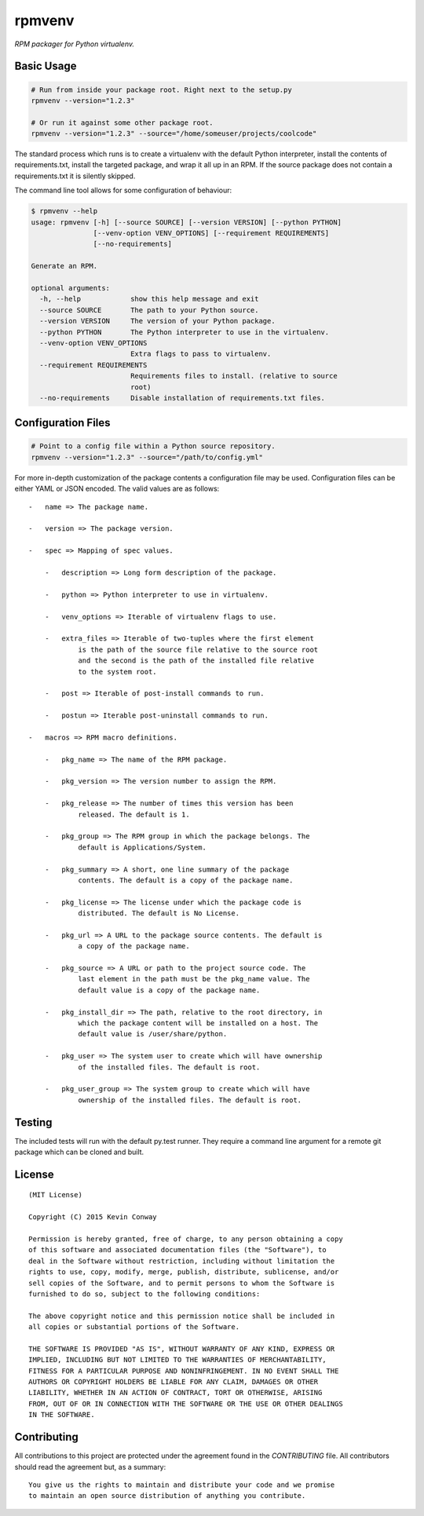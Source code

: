 =======
rpmvenv
=======

*RPM packager for Python virtualenv.*

Basic Usage
===========

.. code-block:: shell

    # Run from inside your package root. Right next to the setup.py
    rpmvenv --version="1.2.3"

    # Or run it against some other package root.
    rpmvenv --version="1.2.3" --source="/home/someuser/projects/coolcode"

The standard process which runs is to create a virtualenv with the default
Python interpreter, install the contents of requirements.txt, install the
targeted package, and wrap it all up in an RPM. If the source package does
not contain a requirements.txt it is silently skipped.

The command line tool allows for some configuration of behaviour:

.. code-block:: shell

    $ rpmvenv --help
    usage: rpmvenv [-h] [--source SOURCE] [--version VERSION] [--python PYTHON]
                   [--venv-option VENV_OPTIONS] [--requirement REQUIREMENTS]
                   [--no-requirements]

    Generate an RPM.

    optional arguments:
      -h, --help            show this help message and exit
      --source SOURCE       The path to your Python source.
      --version VERSION     The version of your Python package.
      --python PYTHON       The Python interpreter to use in the virtualenv.
      --venv-option VENV_OPTIONS
                            Extra flags to pass to virtualenv.
      --requirement REQUIREMENTS
                            Requirements files to install. (relative to source
                            root)
      --no-requirements     Disable installation of requirements.txt files.

Configuration Files
===================

.. code-block:: shell

    # Point to a config file within a Python source repository.
    rpmvenv --version="1.2.3" --source="/path/to/config.yml"

For more in-depth customization of the package contents a configuration file
may be used. Configuration files can be either YAML or JSON encoded. The valid
values are as follows::

    -   name => The package name.

    -   version => The package version.

    -   spec => Mapping of spec values.

        -   description => Long form description of the package.

        -   python => Python interpreter to use in virtualenv.

        -   venv_options => Iterable of virtualenv flags to use.

        -   extra_files => Iterable of two-tuples where the first element
                is the path of the source file relative to the source root
                and the second is the path of the installed file relative
                to the system root.

        -   post => Iterable of post-install commands to run.

        -   postun => Iterable post-uninstall commands to run.

    -   macros => RPM macro definitions.

        -   pkg_name => The name of the RPM package.

        -   pkg_version => The version number to assign the RPM.

        -   pkg_release => The number of times this version has been
                released. The default is 1.

        -   pkg_group => The RPM group in which the package belongs. The
                default is Applications/System.

        -   pkg_summary => A short, one line summary of the package
                contents. The default is a copy of the package name.

        -   pkg_license => The license under which the package code is
                distributed. The default is No License.

        -   pkg_url => A URL to the package source contents. The default is
                a copy of the package name.

        -   pkg_source => A URL or path to the project source code. The
                last element in the path must be the pkg_name value. The
                default value is a copy of the package name.

        -   pkg_install_dir => The path, relative to the root directory, in
                which the package content will be installed on a host. The
                default value is /user/share/python.

        -   pkg_user => The system user to create which will have ownership
                of the installed files. The default is root.

        -   pkg_user_group => The system group to create which will have
                ownership of the installed files. The default is root.

Testing
=======

The included tests will run with the default py.test runner. They require a
command line argument for a remote git package which can be cloned and built.

License
=======

::

    (MIT License)

    Copyright (C) 2015 Kevin Conway

    Permission is hereby granted, free of charge, to any person obtaining a copy
    of this software and associated documentation files (the "Software"), to
    deal in the Software without restriction, including without limitation the
    rights to use, copy, modify, merge, publish, distribute, sublicense, and/or
    sell copies of the Software, and to permit persons to whom the Software is
    furnished to do so, subject to the following conditions:

    The above copyright notice and this permission notice shall be included in
    all copies or substantial portions of the Software.

    THE SOFTWARE IS PROVIDED "AS IS", WITHOUT WARRANTY OF ANY KIND, EXPRESS OR
    IMPLIED, INCLUDING BUT NOT LIMITED TO THE WARRANTIES OF MERCHANTABILITY,
    FITNESS FOR A PARTICULAR PURPOSE AND NONINFRINGEMENT. IN NO EVENT SHALL THE
    AUTHORS OR COPYRIGHT HOLDERS BE LIABLE FOR ANY CLAIM, DAMAGES OR OTHER
    LIABILITY, WHETHER IN AN ACTION OF CONTRACT, TORT OR OTHERWISE, ARISING
    FROM, OUT OF OR IN CONNECTION WITH THE SOFTWARE OR THE USE OR OTHER DEALINGS
    IN THE SOFTWARE.


Contributing
============

All contributions to this project are protected under the agreement found in
the `CONTRIBUTING` file. All contributors should read the agreement but, as
a summary::

    You give us the rights to maintain and distribute your code and we promise
    to maintain an open source distribution of anything you contribute.

